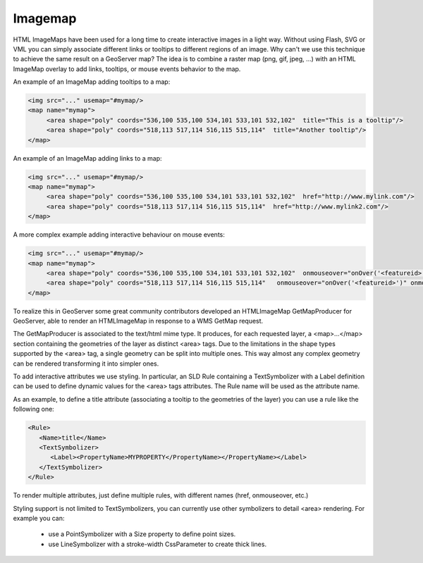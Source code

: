 .. _imagemap_extension:

Imagemap
========

HTML ImageMaps have been used for a long time to create interactive images in a light way. Without using Flash, SVG or VML you can simply associate different links or tooltips to different regions of an image.
Why can't we use this technique to achieve the same result on a GeoServer map?
The idea is to combine a raster map (png, gif, jpeg, ...) with an HTML ImageMap overlay to add links, tooltips, or mouse events behavior to the map.

An example of an ImageMap adding tooltips to a map:

.. code-block:: xml

   <img src="..." usemap="#mymap/>
   <map name="mymap">
        <area shape="poly" coords="536,100 535,100 534,101 533,101 532,102"  title="This is a tooltip"/>
        <area shape="poly" coords="518,113 517,114 516,115 515,114"  title="Another tooltip"/>
   </map>

An example of an ImageMap adding links to a map:

.. code-block:: xml

   <img src="..." usemap="#mymap/>
   <map name="mymap">
        <area shape="poly" coords="536,100 535,100 534,101 533,101 532,102"  href="http://www.mylink.com"/>
        <area shape="poly" coords="518,113 517,114 516,115 515,114"  href="http://www.mylink2.com"/>
   </map>

A more complex example adding interactive behaviour on mouse events:

.. code-block:: xml

   <img src="..." usemap="#mymap/>
   <map name="mymap">
        <area shape="poly" coords="536,100 535,100 534,101 533,101 532,102"  onmouseover="onOver('<featureid>')" onmouseout="onOut('<featureid>')"/>
        <area shape="poly" coords="518,113 517,114 516,115 515,114"   onmouseover="onOver('<featureid>')" onmouseout="onOut('<featureid>')"/>
   </map>

To realize this in GeoServer some great community contributors developed an HTMLImageMap GetMapProducer for GeoServer, able to render an HTMLImageMap in response to a WMS GetMap request. 

The GetMapProducer is associated to the text/html mime type. It produces, for each requested layer, a <map>...</map> section containing the geometries of the layer as distinct <area> tags.
Due to the limitations in the shape types supported by the <area> tag, a single geometry can be split into multiple ones. This way almost any complex geometry can be rendered transforming it into simpler ones.

To add interactive attributes we use styling. In particular, an SLD Rule containing a TextSymbolizer with a Label definition can be used to define dynamic values for the <area> tags attributes. The Rule name will be used as the attribute name.

As an example, to define a title attribute (associating a tooltip to the geometries of the layer) you can use a rule like the following one:

.. code-block:: xml

   <Rule>
      <Name>title</Name>
      <TextSymbolizer>
         <Label><PropertyName>MYPROPERTY</PropertyName></PropertyName></Label>
      </TextSymbolizer>
   </Rule>

To render multiple attributes, just define multiple rules, with different names (href, onmouseover, etc.)

Styling support is not limited to TextSymbolizers, you can currently use other symbolizers to detail <area> rendering. For example you can:

    * use a PointSymbolizer with a Size property to define point sizes.
    * use LineSymbolizer with a stroke-width CssParameter to create thick lines.
